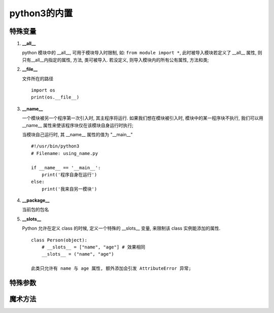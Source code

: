 ======================================================================
python3的内置
======================================================================

特殊变量
------------------------------------------------------------

#. **__all__**

   python 模块中的 __all__, 可用于模块导入时限制, 如: ``from module import *``,
   此时被导入模块若定义了 __all__ 属性, 则只有__all__内指定的属性, 方法, 类可被导入.
   若没定义, 则导入模块内的所有公有属性, 方法和类;

#. **__file__**

   文件所在的路径

   ::

      import os
      print(os.__file__)

#. **__name__**

   一个模块被另一个程序第一次引入时, 其主程序将运行.
   如果我们想在模块被引入时, 模块中的某一程序块不执行,
   我们可以用 __name__ 属性来使该程序块仅在该模块自身运行时执行;

   当模块自己运行时, 其 __name__ 属性的值为 "__main__"

   ::

      #!/usr/bin/python3
      # Filename: using_name.py
 
      if __name__ == '__main__':
          print('程序自身在运行')
      else:
          print('我来自另一模块')

#. **__package__**

   当前包的包名

#. **__slots__**

   Python 允许在定义 class 的时候, 定义一个特殊的 __slots__ 变量,
   来限制该 class 实例能添加的属性.

   ::

      class Person(object):
          # __slots__ = ["name", "age"] # 效果相同
          __slots__ = ("name", "age")

      此类只允许有 name 与 age 属性, 额外添加会引发 AttributeError 异常;

特殊参数
------------------------------------------------------------

魔术方法
------------------------------------------------------------

.. image:: python_magic_method_info.png
